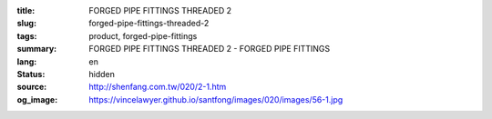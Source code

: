 :title: FORGED PIPE FITTINGS THREADED 2
:slug: forged-pipe-fittings-threaded-2
:tags: product, forged-pipe-fittings
:summary: FORGED PIPE FITTINGS THREADED 2 - FORGED PIPE FITTINGS
:lang: en
:status: hidden
:source: http://shenfang.com.tw/020/2-1.htm
:og_image: https://vincelawyer.github.io/santfong/images/020/images/56-1.jpg
